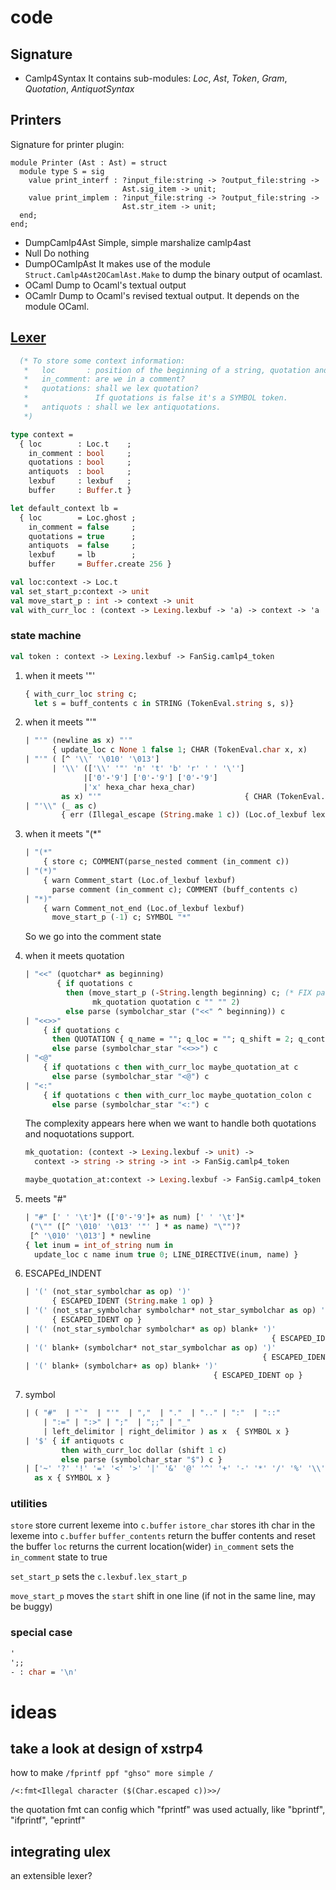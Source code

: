 #+STARTUP: overview
#+SEQ_TODO: TODO(T) WAIT(W) | DONE(D!) CANCELED(C@) 
#+COLUMNS: %10ITEM  %10PRIORITY %15TODO %65TAGS

#+OPTIONS: toc:4 ^:{} num:nil creator:nil author:nil
#+OPTIONS: author:nil timestamp:nil d:nil
#+STYLE: <link rel="stylesheet" type="text/css" href="../css/style.css">

* code
** Signature
   - Camlp4Syntax
     It contains sub-modules: /Loc/, /Ast/, /Token/, /Gram/,
     /Quotation/, /AntiquotSyntax/
** Printers

   Signature for printer plugin:
   #+BEGIN_SRC caml
   module Printer (Ast : Ast) = struct
     module type S = sig
       value print_interf : ?input_file:string -> ?output_file:string ->
                            Ast.sig_item -> unit;
       value print_implem : ?input_file:string -> ?output_file:string ->
                            Ast.str_item -> unit;
     end;
   end;
   #+END_SRC
   - DumpCamlp4Ast
     Simple, simple marshalize camlp4ast
   - Null
     Do nothing
   - DumpOCamlpAst
     It makes use of the module =Struct.Camlp4Ast2OCamlAst.Make= to
     dump the binary output of ocamlast.
   - OCaml
     Dump to Ocaml's textual output
   - OCamlr Dump to Ocaml's revised textual output. It depends on the
     module OCaml.




** [[file:~/camlp4/src/FanLexer.mll][Lexer]]

   #+BEGIN_SRC ocaml
       (* To store some context information:
        *   loc       : position of the beginning of a string, quotation and comment
        *   in_comment: are we in a comment?
        *   quotations: shall we lex quotation?
        *               If quotations is false it's a SYMBOL token.
        *   antiquots : shall we lex antiquotations.
        *)
     
     type context =
       { loc        : Loc.t    ;
         in_comment : bool     ;
         quotations : bool     ;
         antiquots  : bool     ;
         lexbuf     : lexbuf   ;
         buffer     : Buffer.t }
     
     let default_context lb =
       { loc        = Loc.ghost ;
         in_comment = false     ;
         quotations = true      ;
         antiquots  = false     ;
         lexbuf     = lb        ;
         buffer     = Buffer.create 256 }
        
   #+END_SRC

   #+BEGIN_SRC ocaml
     val loc:context -> Loc.t
     val set_start_p:context -> unit
     val move_start_p : int -> context -> unit
     val with_curr_loc : (context -> Lexing.lexbuf -> 'a) -> context -> 'a
   #+END_SRC

*** state machine
    #+BEGIN_SRC ocaml
    val token : context -> Lexing.lexbuf -> FanSig.camlp4_token    
    #+END_SRC

**** when it meets '"'
    #+BEGIN_SRC ocaml
      { with_curr_loc string c;
        let s = buff_contents c in STRING (TokenEval.string s, s)}
    #+END_SRC

**** when it meets "'"

     #+BEGIN_SRC ocaml
       | "'" (newline as x) "'"
             { update_loc c None 1 false 1; CHAR (TokenEval.char x, x)               }
       | "'" ( [^ '\\' '\010' '\013']
             | '\\' (['\\' '"' 'n' 't' 'b' 'r' ' ' '\'']
                    |['0'-'9'] ['0'-'9'] ['0'-'9']
                    |'x' hexa_char hexa_char)
               as x) "'"                                { CHAR (TokenEval.char x, x) }
       | "'\\" (_ as c)
               { err (Illegal_escape (String.make 1 c)) (Loc.of_lexbuf lexbuf)         }     
     #+END_SRC

     

**** when it meets "(*"

     #+BEGIN_SRC ocaml
       | "(*"
           { store c; COMMENT(parse_nested comment (in_comment c))                 }
       | "(*)"
           { warn Comment_start (Loc.of_lexbuf lexbuf)                             ;
             parse comment (in_comment c); COMMENT (buff_contents c)               }
       | "*)"
           { warn Comment_not_end (Loc.of_lexbuf lexbuf)                           ;
             move_start_p (-1) c; SYMBOL "*"                                       }
       
     #+END_SRC     
     So we go into the comment state
**** when it meets quotation
     #+BEGIN_SRC ocaml
       | "<<" (quotchar* as beginning)
              { if quotations c
                then (move_start_p (-String.length beginning) c; (* FIX partial application*)
                      mk_quotation quotation c "" "" 2)
                else parse (symbolchar_star ("<<" ^ beginning)) c                       }
       | "<<>>"
           { if quotations c
             then QUOTATION { q_name = ""; q_loc = ""; q_shift = 2; q_contents = "" }
             else parse (symbolchar_star "<<>>") c                                   }
       | "<@"
           { if quotations c then with_curr_loc maybe_quotation_at c
             else parse (symbolchar_star "<@") c                                     }
       | "<:"
           { if quotations c then with_curr_loc maybe_quotation_colon c
             else parse (symbolchar_star "<:") c                                     }
            
     #+END_SRC

     The complexity appears here when we want to handle both
     quotations and noquotations support.

     #+BEGIN_SRC ocaml
       mk_quotation: (context -> Lexing.lexbuf -> unit) ->
         context -> string -> string -> int -> FanSig.camlp4_token     
     #+END_SRC
     #+BEGIN_SRC ocaml
     maybe_quotation_at:context -> Lexing.lexbuf -> FanSig.camlp4_token
     #+END_SRC

**** meets "#"

     #+BEGIN_SRC ocaml
       | "#" [' ' '\t']* (['0'-'9']+ as num) [' ' '\t']*
        ("\"" ([^ '\010' '\013' '"' ] * as name) "\"")?
        [^ '\010' '\013'] * newline
       { let inum = int_of_string num in
         update_loc c name inum true 0; LINE_DIRECTIVE(inum, name) }
     #+END_SRC
     
**** ESCAPEd_INDENT
     #+BEGIN_SRC ocaml
       | '(' (not_star_symbolchar as op) ')'
             { ESCAPED_IDENT (String.make 1 op) }
       | '(' (not_star_symbolchar symbolchar* not_star_symbolchar as op) ')'
             { ESCAPED_IDENT op }
       | '(' (not_star_symbolchar symbolchar* as op) blank+ ')'
                                                              { ESCAPED_IDENT op }
       | '(' blank+ (symbolchar* not_star_symbolchar as op) ')'
                                                            { ESCAPED_IDENT op }
       | '(' blank+ (symbolchar+ as op) blank+ ')'
                                                 { ESCAPED_IDENT op }
            
     #+END_SRC

     
**** symbol
     #+BEGIN_SRC ocaml
       | ( "#"  | "`"  | "'"  | ","  | "."  | ".." | ":"  | "::"
           | ":=" | ":>" | ";"  | ";;" | "_"
           | left_delimitor | right_delimitor ) as x  { SYMBOL x }
       | '$' { if antiquots c
               then with_curr_loc dollar (shift 1 c)
               else parse (symbolchar_star "$") c }
       | ['~' '?' '!' '=' '<' '>' '|' '&' '@' '^' '+' '-' '*' '/' '%' '\\'] symbolchar *
         as x { SYMBOL x }
            
     #+END_SRC
*** utilities
    =store= store current lexeme into  =c.buffer=
    =istore_char= stores ith char in the lexeme into =c.buffer=
    =buffer_contents= return the buffer contents and reset the buffer
    =loc= returns the current location(wider)
    =in_comment= sets the =in_comment= state to true

    =set_start_p= sets the =c.lexbuf.lex_start_p=

    =move_start_p= moves the =start= shift in one line (if not in the
    same line, may be buggy)

    
*** special case
    #+BEGIN_SRC ocaml
      '
      ';;
      - : char = '\n'
      
    #+END_SRC

    
* ideas
  

** take a look at design of xstrp4
   how to make
   =/fprintf ppf "ghso" more simple /=

   =/<:fmt<Illegal character ($(Char.escaped c))>>/=

   the quotation fmt can config which "fprintf" was used actually,
   like "bprintf", "ifprintf", "eprintf"
** integrating ulex
   an extensible lexer?
